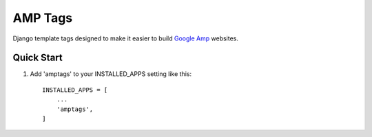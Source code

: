 ========
AMP Tags
========

Django template tags designed to make it easier to build `Google Amp <http://ampproject.com>`_ websites.

Quick Start
-----------

1. Add 'amptags' to your INSTALLED_APPS setting like this::

    INSTALLED_APPS = [
        ...
        'amptags',
    ]

